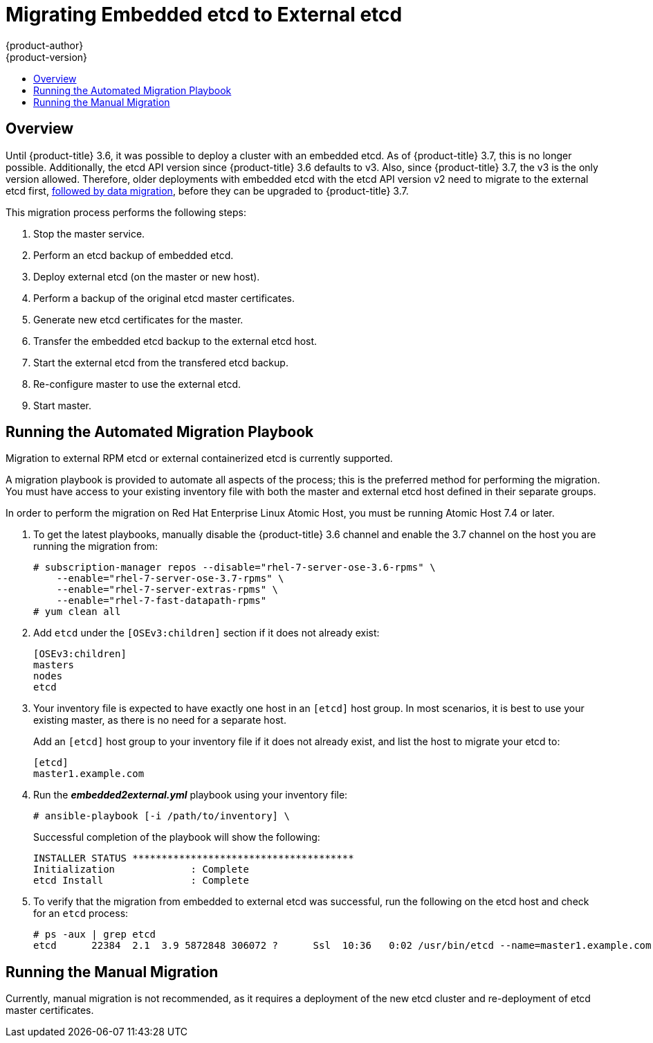 [[install-config-upgrading-ee-etcd-data-migration]]
= Migrating Embedded etcd to External etcd
{product-author}
{product-version}
:data-uri:
:icons:
:experimental:
:toc: macro
:toc-title:
:prewrap!:

toc::[]

== Overview

Until {product-title} 3.6, it was possible to deploy a cluster with an embedded
etcd. As of {product-title} 3.7, this is no longer possible. Additionally, the
etcd API version since {product-title} 3.6 defaults to v3. Also, since
{product-title} 3.7, the v3 is the only version allowed. Therefore, older
deployments with embedded etcd with the etcd API version v2 need to migrate to
the external etcd first,
xref:../../install_config/upgrading/migrating_etcd.adoc#install-config-upgrading-etcd-data-migration[followed
by data migration], before they can be upgraded to {product-title} 3.7.

This migration process performs the following steps:

. Stop the master service.
. Perform an etcd backup of embedded etcd.
. Deploy external etcd (on the master or new host).
. Perform a backup of the original etcd master certificates.
. Generate new etcd certificates for the master.
. Transfer the embedded etcd backup to the external etcd host.
. Start the external etcd from the transfered etcd backup.
. Re-configure master to use the external etcd.
. Start master.

[[etcd-embedded-migration-automated]]
== Running the Automated Migration Playbook

Migration to external RPM etcd or external containerized etcd is currently
supported.

A migration playbook is provided to automate all aspects of the process; this is
the preferred method for performing the migration. You must have access to your
existing inventory file with both the master and external etcd host defined in
their separate groups.

In order to perform the migration on Red Hat Enterprise Linux Atomic Host, you
must be running Atomic Host 7.4 or later.

. To get the latest playbooks, manually disable the {product-title} 3.6 channel
and enable the 3.7 channel on the host you are running the migration from:
+
----
# subscription-manager repos --disable="rhel-7-server-ose-3.6-rpms" \
    --enable="rhel-7-server-ose-3.7-rpms" \
    --enable="rhel-7-server-extras-rpms" \
    --enable="rhel-7-fast-datapath-rpms"
# yum clean all
----

. Add `etcd` under the `[OSEv3:children]` section if it does not already exist:
+
----
[OSEv3:children]
masters
nodes
etcd
----

. Your inventory file is expected to have exactly one host in an `[etcd]` host group. In
most scenarios, it is best to use your existing master, as there is no need for
a separate host.
+
Add an `[etcd]` host group to your inventory file if it does not already exist,
and list the host to migrate your etcd to:
+
----
[etcd]
master1.example.com
----

. Run the *_embedded2external.yml_* playbook using your inventory file:
+
----
# ansible-playbook [-i /path/to/inventory] \
ifdef::openshift-enterprise[]
    /usr/share/ansible/openshift-ansible/playbooks/byo/openshift-etcd/embedded2external.yml
endif::[]
ifdef::openshift-origin[]
    ~/openshift-ansible/playbooks/byo/openshift-etcd/embedded2external.yml
endif::[]
----
+
Successful completion of the playbook will show the following:
+
----
INSTALLER STATUS **************************************
Initialization             : Complete
etcd Install               : Complete
----

. To verify that the migration from embedded to external etcd was successful, run
the following on the etcd host and check for an `etcd` process:
+
----
# ps -aux | grep etcd
etcd      22384  2.1  3.9 5872848 306072 ?      Ssl  10:36   0:02 /usr/bin/etcd --name=master1.example.com --data-dir=/var/lib/etcd/ --listen-client-urls=https://192.168.122.197:2379
----

[[etcd-embedded-migration-manual]]
== Running the Manual Migration

Currently, manual migration is not recommended, as it requires a deployment of
the new etcd cluster and re-deployment of etcd master certificates.
